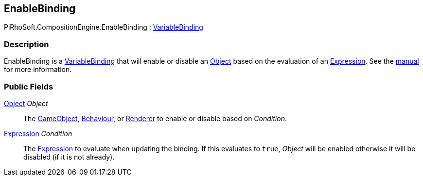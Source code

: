 [#reference/enable-binding]

## EnableBinding

PiRhoSoft.CompositionEngine.EnableBinding : <<reference/variable-binding.html,VariableBinding>>

### Description

EnableBinding is a <<reference/variable-binding.html,VariableBinding>> that will enable or disable an https://docs.unity3d.com/ScriptReference/Object.html[Object^] based on the evaluation of an <<reference/expression.html,Expression>>. See the <<manual/enable-binding.html,manual>> for more information.

### Public Fields

https://docs.unity3d.com/ScriptReference/Object.html[Object^] _Object_::

The https://docs.unity3d.com/ScriptReference/GameObject.html[GameObject^], https://docs.unity3d.com/ScriptReference/Behaviour.html[Behaviour^], or https://docs.unity3d.com/ScriptReference/Renderer.html[Renderer^] to enable or disable based on _Condition_.

<<reference/expression.html,Expression>> _Condition_::

The <<reference/expression.html,Expression>> to evaluate when updating the binding. If this evaluates to `true`, _Object_ will be enabled otherwise it will be disabled (if it is not already).